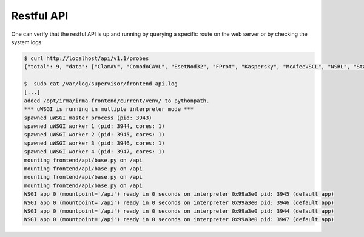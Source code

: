 Restful API
```````````

One can verify that the restful API is up and running by querying a specific
route on the web server or by checking the system logs:

.. code-block:: console

    $ curl http://localhost/api/v1.1/probes
    {"total": 9, "data": ["ClamAV", "ComodoCAVL", "EsetNod32", "FProt", "Kaspersky", "McAfeeVSCL", "NSRL", "StaticAnalyzer", "VirusTotal"]}

    $  sudo cat /var/log/supervisor/frontend_api.log
    [...]
    added /opt/irma/irma-frontend/current/venv/ to pythonpath.
    *** uWSGI is running in multiple interpreter mode ***
    spawned uWSGI master process (pid: 3943)
    spawned uWSGI worker 1 (pid: 3944, cores: 1)
    spawned uWSGI worker 2 (pid: 3945, cores: 1)
    spawned uWSGI worker 3 (pid: 3946, cores: 1)
    spawned uWSGI worker 4 (pid: 3947, cores: 1)
    mounting frontend/api/base.py on /api
    mounting frontend/api/base.py on /api
    mounting frontend/api/base.py on /api
    mounting frontend/api/base.py on /api
    WSGI app 0 (mountpoint='/api') ready in 0 seconds on interpreter 0x99a3e0 pid: 3945 (default app)
    WSGI app 0 (mountpoint='/api') ready in 0 seconds on interpreter 0x99a3e0 pid: 3946 (default app)
    WSGI app 0 (mountpoint='/api') ready in 0 seconds on interpreter 0x99a3e0 pid: 3944 (default app)
    WSGI app 0 (mountpoint='/api') ready in 0 seconds on interpreter 0x99a3e0 pid: 3947 (default app)

